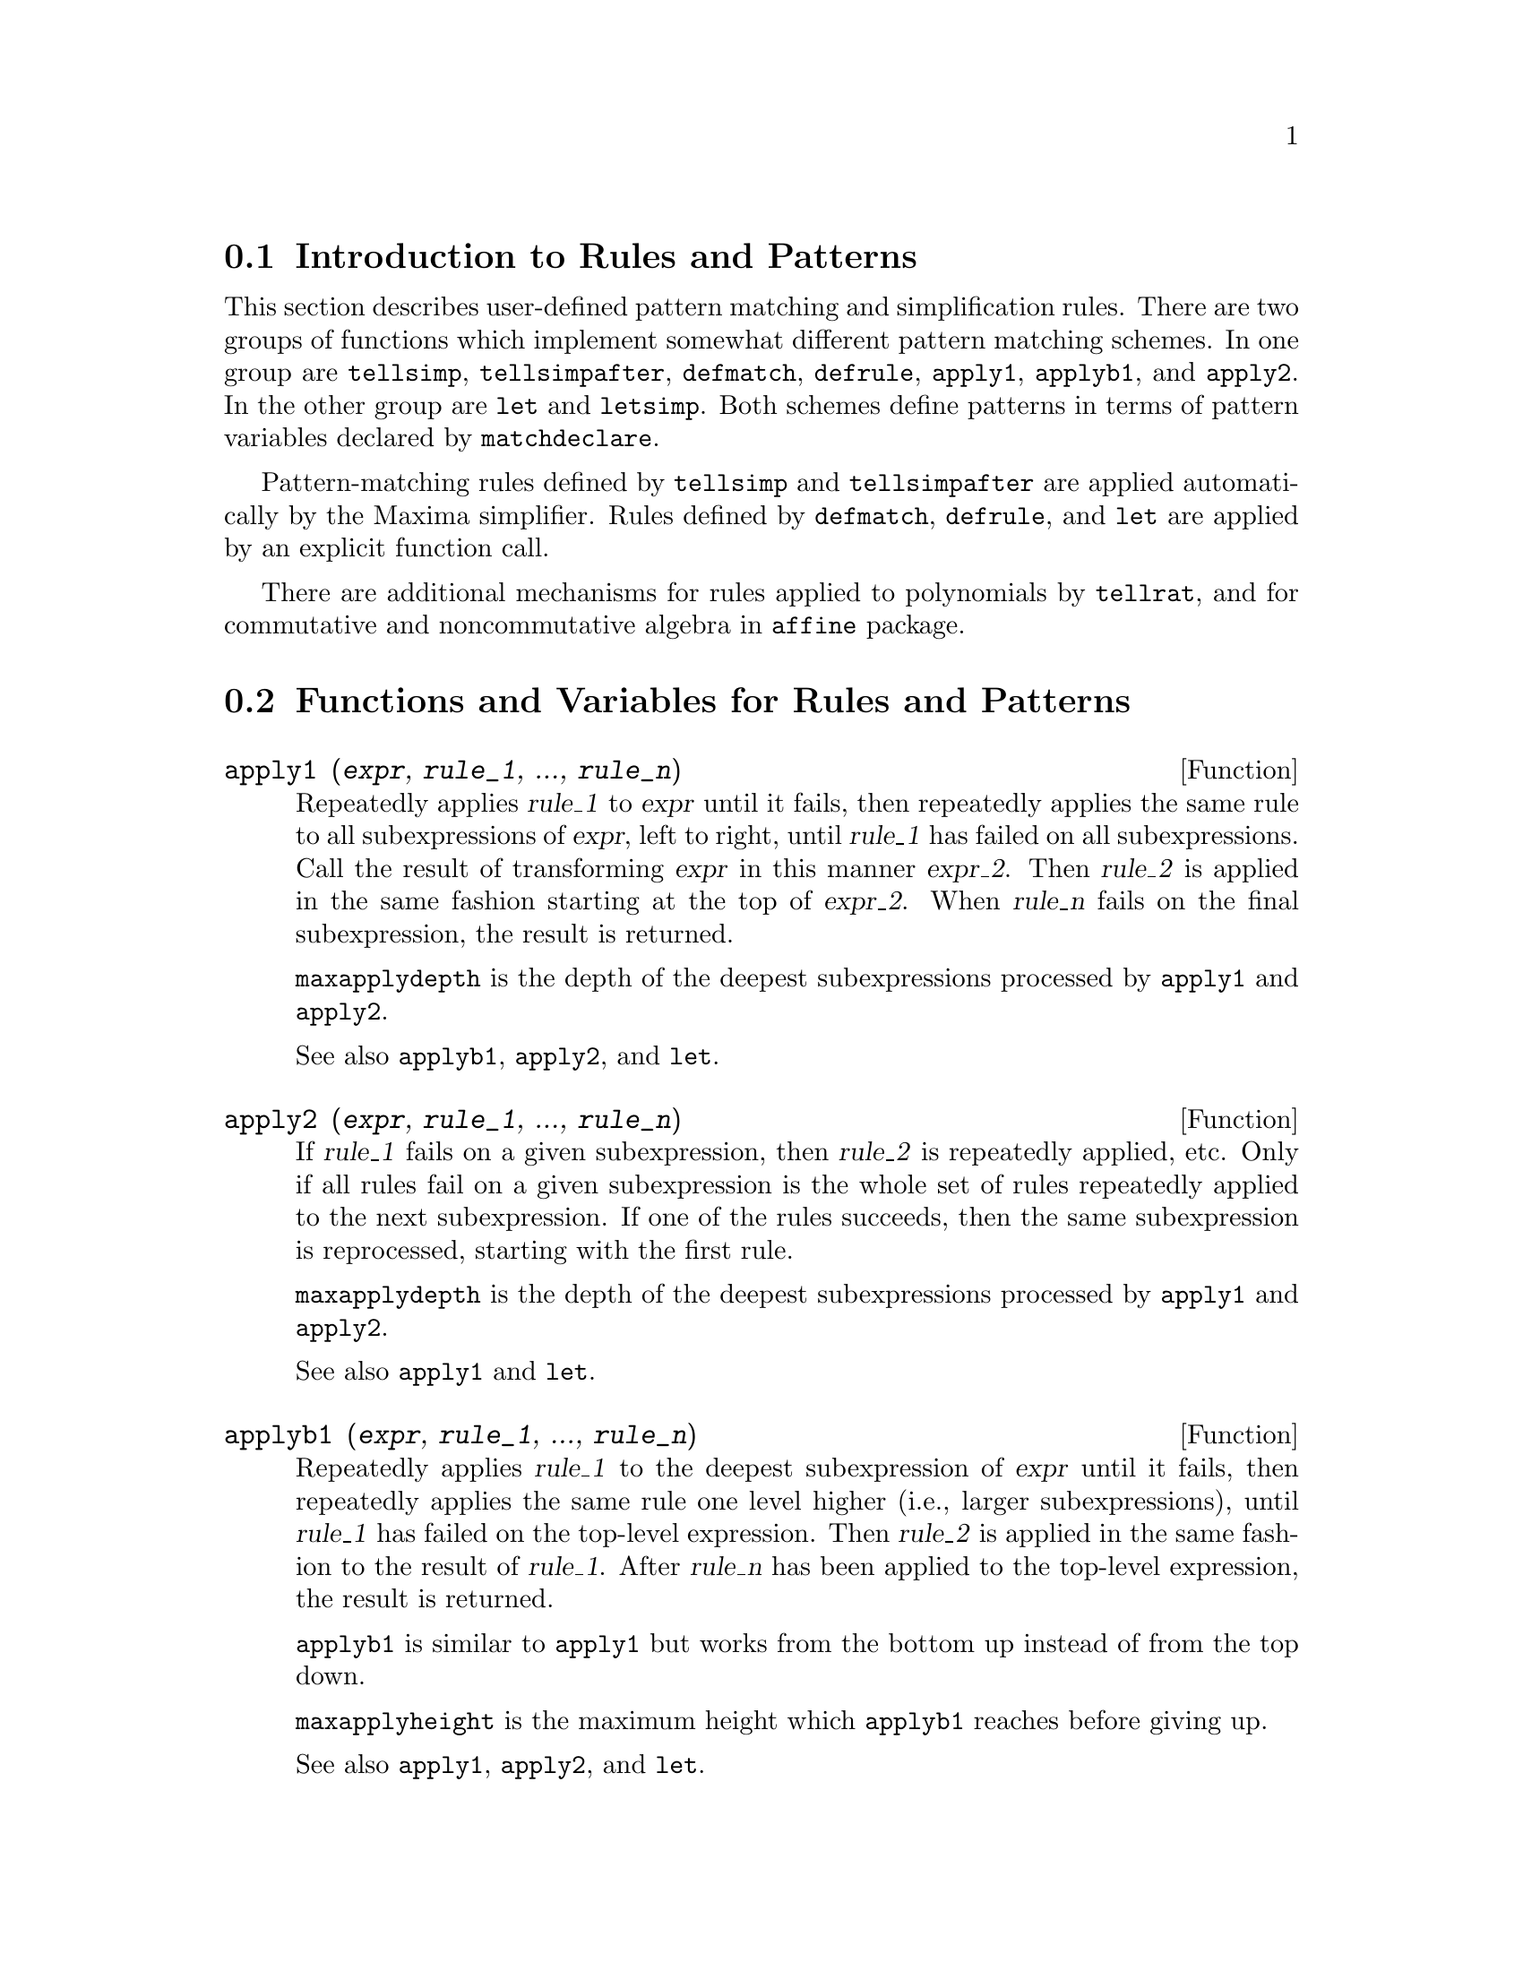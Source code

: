 @menu
* Introduction to Rules and Patterns::  
* Functions and Variables for Rules and Patterns::  
@end menu

@node Introduction to Rules and Patterns, Functions and Variables for Rules and Patterns, Rules and Patterns, Rules and Patterns
@section Introduction to Rules and Patterns

This section describes user-defined pattern matching and
simplification rules.
There are two groups of functions which implement somewhat different pattern matching schemes.
In one group are @code{tellsimp}, @code{tellsimpafter}, @code{defmatch}, @code{defrule},
@code{apply1}, @code{applyb1}, and @code{apply2}.
In the other group are @code{let} and @code{letsimp}.
Both schemes define patterns in terms of pattern variables declared by @code{matchdeclare}.

Pattern-matching rules defined by @code{tellsimp} and @code{tellsimpafter} are applied automatically
by the Maxima simplifier.
Rules defined by @code{defmatch}, @code{defrule}, and @code{let} are applied
by an explicit function call.

There are additional mechanisms for rules applied to polynomials by @code{tellrat},
and for commutative and noncommutative algebra in @code{affine} package. 

@c end concepts Rules and Patterns
@node Functions and Variables for Rules and Patterns,  , Introduction to Rules and Patterns, Rules and Patterns
@section Functions and Variables for Rules and Patterns

@c NEEDS CLARIFICATION AND EXAMPLES
@deffn {Function} apply1 (@var{expr}, @var{rule_1}, ..., @var{rule_n})
Repeatedly applies @var{rule_1} to
@var{expr} until it fails, then repeatedly applies the same rule to all
subexpressions of @var{expr}, left to right, until @var{rule_1} has failed
on all subexpressions.  Call the result of transforming @var{expr} in this
manner @var{expr_2}.  Then @var{rule_2} is applied in the same fashion
starting at the top of @var{expr_2}.  When @var{rule_n} fails on the final
subexpression, the result is returned.

@code{maxapplydepth} is the depth of the deepest subexpressions processed by
@code{apply1} and @code{apply2}.

See also @code{applyb1}, @code{apply2}, and @code{let}.

@end deffn

@c NEEDS CLARIFICATION AND EXAMPLES
@deffn {Function} apply2 (@var{expr}, @var{rule_1}, ..., @var{rule_n})
If @var{rule_1} fails on a given subexpression, then @var{rule_2} is
repeatedly applied, etc.  Only if all rules fail on a given
subexpression is the whole set of rules repeatedly applied to the next
subexpression.  If one of the rules succeeds, then the same
subexpression is reprocessed, starting with the first rule.

@code{maxapplydepth} is the depth of the deepest subexpressions processed by
@code{apply1} and @code{apply2}.

See also @code{apply1} and @code{let}.

@end deffn

@c NEEDS CLARIFICATION AND EXAMPLES
@deffn {Function} applyb1 (@var{expr}, @var{rule_1}, ..., @var{rule_n})
Repeatedly applies @var{rule_1} to the deepest subexpression of @var{expr} until it fails,
then repeatedly applies the same rule one level higher (i.e., larger subexpressions),
until @var{rule_1} has failed on the top-level expression.
Then @var{rule_2} is applied in the same fashion to the result of @var{rule_1}.
After @var{rule_n} has been applied to the top-level expression,
the result is returned.

@code{applyb1} is similar to @code{apply1} but works from
the bottom up instead of from the top down.

@code{maxapplyheight} is the maximum height which @code{applyb1} reaches
before giving up.

See also @code{apply1}, @code{apply2}, and @code{let}.

@end deffn

@defvr {Option variable} current_let_rule_package
Default value: @code{default_let_rule_package}

@code{current_let_rule_package} is the name of the rule package that is used by
functions in the @code{let} package (@code{letsimp}, etc.) @c NEED TO GIVE AN EXPLICIT LIST HERE (NOT "ETC")
if no other rule package is specified.
This variable may be assigned the name of any rule package defined
via the @code{let} command.

If a call such as @code{letsimp (expr, rule_pkg_name)} is made,
the rule package @code{rule_pkg_name} is used for that function call only,
and the value of @code{current_let_rule_package} is not changed.

@end defvr

@defvr {Option variable} default_let_rule_package
@c DEFAULT BINDING OF default_let_rule_package IS default_let_rule_package (BOUND TO ITSELF)
Default value: @code{default_let_rule_package}

@c THIS IS SORT OF CONFUSING. PROBABLY NEED TO GIVE MORE DETAIL HERE
@code{default_let_rule_package} is the name of the rule package used when one
is not explicitly set by the user with @code{let} or by changing the value of
@code{current_let_rule_package}.

@end defvr

@deffn {Function} defmatch (@var{progname}, @var{pattern}, @var{x_1}, ..., @var{x_n})
@deffnx {Function} defmatch (@var{progname}, @var{pattern})
Defines a function @code{@var{progname}(@var{expr}, @var{x_1}, ..., @var{x_n})}
which tests @var{expr} to see if it matches @var{pattern}.

@var{pattern} is an expression containing the pattern arguments @var{x_1}, ..., @var{x_n} (if any)
and some pattern variables (if any).
The pattern arguments are given explicitly as arguments to @code{defmatch} while the pattern variables
are declared by the @code{matchdeclare} function.
Any variable not declared as a pattern variable in @code{matchdeclare}
or as a pattern argument in @code{defmatch} matches only itself.

The first argument to the created function @var{progname} is an expression
to be matched against the pattern and the other arguments are the actual arguments
which correspond to the dummy variables @var{x_1}, ..., @var{x_n} in the pattern.

If the match is successful, @var{progname} returns
a list of equations whose left sides are the
pattern arguments and pattern variables, and whose right sides are the subexpressions
which the pattern arguments and variables matched.
The pattern variables, but not the pattern arguments, are assigned the subexpressions they match.
If the match fails, @var{progname} returns @code{false}.  

A literal pattern
(that is, a pattern which contains neither pattern arguments nor pattern variables)
returns @code{true} if the match succeeds.

See also @code{matchdeclare}, @code{defrule}, @code{tellsimp}, and @code{tellsimpafter}.

Examples:

Define a function @code{linearp(expr, x)} which
tests @code{expr} to see if it is of the form @code{a*x + b}
such that @code{a} and @code{b} do not contain @code{x} and @code{a} is nonzero.
This match function matches expressions which are linear in any variable,
because the pattern argument @code{x} is given to @code{defmatch}.
@c HOW HARD WILL MAXIMA TRY TO COLLECT TERMS AND DO OTHER MUNGEING TO FIT THE PATTERN ??

@c ===beg===
@c matchdeclare (a, lambda ([e], e#0 and freeof(x, e)), b, 
@c                     freeof(x));
@c defmatch (linearp, a*x + b, x);
@c linearp (3*z + (y + 1)*z + y^2, z);
@c a;
@c b;
@c x;
@c ===end===
@example
(%i1) matchdeclare (a, lambda ([e], e#0 and freeof(x, e)), b,
                    freeof(x));
(%o1)                         done
(%i2) defmatch (linearp, a*x + b, x);
(%o2)                        linearp
(%i3) linearp (3*z + (y + 1)*z + y^2, z);
                         2
(%o3)              [b = y , a = y + 4, x = z]
(%i4) a;
(%o4)                         y + 4
(%i5) b;
                                2
(%o5)                          y
(%i6) x;
(%o6)                           x
@end example

Define a function @code{linearp(expr)} which tests @code{expr}
to see if it is of the form @code{a*x + b}
such that @code{a} and @code{b} do not contain @code{x} and @code{a} is nonzero.
This match function only matches expressions linear in @code{x},
not any other variable, because no pattern argument is given to @code{defmatch}.

@c ===beg===
@c matchdeclare (a, lambda ([e], e#0 and freeof(x, e)), b, 
@c                     freeof(x));
@c defmatch (linearp, a*x + b);
@c linearp (3*z + (y + 1)*z + y^2);
@c linearp (3*x + (y + 1)*x + y^2);
@c ===end===
@example
(%i1) matchdeclare (a, lambda ([e], e#0 and freeof(x, e)), b,
                    freeof(x));
(%o1)                         done
(%i2) defmatch (linearp, a*x + b);
(%o2)                        linearp
(%i3) linearp (3*z + (y + 1)*z + y^2);
(%o3)                         false
(%i4) linearp (3*x + (y + 1)*x + y^2);
                             2
(%o4)                  [b = y , a = y + 4]
@end example

Define a function @code{checklimits(expr)} which tests @code{expr}
to see if it is a definite integral.

@c ===beg===
@c matchdeclare ([a, f], true);
@c constinterval (l, h) := constantp (h - l);
@c matchdeclare (b, constinterval (a));
@c matchdeclare (x, atom);
@c simp : false;
@c defmatch (checklimits, 'integrate (f, x, a, b));
@c simp : true;
@c 'integrate (sin(t), t, %pi + x, 2*%pi + x);
@c checklimits (%);
@c ===end===
@example
(%i1) matchdeclare ([a, f], true);
(%o1)                         done
(%i2) constinterval (l, h) := constantp (h - l);
(%o2)        constinterval(l, h) := constantp(h - l)
(%i3) matchdeclare (b, constinterval (a));
(%o3)                         done
(%i4) matchdeclare (x, atom);
(%o4)                         done
(%i5) simp : false;
(%o5)                         false
(%i6) defmatch (checklimits, 'integrate (f, x, a, b));
(%o6)                      checklimits
(%i7) simp : true;
(%o7)                         true
(%i8) 'integrate (sin(t), t, %pi + x, 2*%pi + x);
                       x + 2 %pi
                      /
                      [
(%o8)                 I          sin(t) dt
                      ]
                      /
                       x + %pi
(%i9) checklimits (%);
(%o9)    [b = x + 2 %pi, a = x + %pi, x = t, f = sin(t)]
@end example

@end deffn

@c NEEDS CLARIFICATION AND EXAMPLES
@deffn {Function} defrule (@var{rulename}, @var{pattern}, @var{replacement})
Defines and names a
replacement rule for the given pattern.  If the rule named @var{rulename} is
applied to an expression (by @code{apply1}, @code{applyb1}, or @code{apply2}), every
subexpression matching the pattern will be replaced by the
replacement. All variables in the replacement which have been
assigned values by the pattern match are assigned those values in the
replacement which is then simplified.

The rules themselves can be
treated as functions which transform an expression by one
operation of the pattern match and replacement.
If the match fails, the rule function returns @code{false}.

@end deffn

@c NEEDS EXAMPLES
@deffn {Function} disprule (@var{rulename_1}, ..., @var{rulename_2})
@deffnx {Function} disprule (all)
Display rules with the names @var{rulename_1}, ..., @var{rulename_n},
as returned by @code{defrule}, @code{tellsimp}, or @code{tellsimpafter},
or a pattern defined by @code{defmatch}.
Each rule is displayed with an intermediate expression label (@code{%t}).

@code{disprule (all)} displays all rules.

@code{disprule} quotes its arguments.
@code{disprule} returns the list of intermediate expression labels corresponding to the displayed rules.

See also @code{letrules}, which displays rules defined by @code{let}.

Examples:

@c ===beg===
@c tellsimpafter (foo (x, y), bar (x) + baz (y));
@c tellsimpafter (x + y, special_add (x, y));
@c defmatch (quux, mumble (x));
@c disprule (foorule1, "+rule1", quux);
@c ''%;
@c ===end===
@example
(%i1) tellsimpafter (foo (x, y), bar (x) + baz (y));
(%o1)                   [foorule1, false]
(%i2) tellsimpafter (x + y, special_add (x, y));
(%o2)                   [+rule1, simplus]
(%i3) defmatch (quux, mumble (x));
(%o3)                         quux
(%i4) disprule (foorule1, "+rule1", quux);
(%t4)        foorule1 : foo(x, y) -> baz(y) + bar(x)

(%t5)          +rule1 : y + x -> special_add(x, y)

(%t6)                quux : mumble(x) -> []

(%o6)                    [%t4, %t5, %t6]
(%i6) ''%;
(%o6) [foorule1 : foo(x, y) -> baz(y) + bar(x), 
     +rule1 : y + x -> special_add(x, y), quux : mumble(x) -> []]
@end example

@end deffn

@deffn {Function} let (@var{prod}, @var{repl}, @var{predname}, @var{arg_1}, ..., @var{arg_n})
@deffnx {Function} let ([@var{prod}, @var{repl}, @var{predname}, @var{arg_1}, ..., @var{arg_n}], @var{package_name})
Defines a substitution rule for @code{letsimp} such that @var{prod} is replaced by @var{repl}.
@var{prod} is a product of positive or negative powers of the following terms:

@itemize @bullet
@item
Atoms which @code{letsimp} will search for literally unless previous
to calling @code{letsimp} the @code{matchdeclare} function is used to associate a
predicate with the atom.  In this case @code{letsimp} will match the atom to
any term of a product satisfying the predicate.
@item
Kernels such as @code{sin(x)}, @code{n!}, @code{f(x,y)}, etc.  As with atoms above
@code{letsimp} will look for a literal match unless @code{matchdeclare} is used to
associate a predicate with the argument of the kernel.
@end itemize

A term to a positive power will only match a term having at least that
power.  A term to a negative power
on the other hand will only match a term with a power at least as
negative.  In the case of negative powers in @var{prod} the switch
@code{letrat} must be set to @code{true}.
See also @code{letrat}.

If a predicate is included in the @code{let} function followed by a list of
arguments, a tentative match (i.e. one that would be accepted if the
predicate were omitted) is accepted only if
@code{predname (arg_1', ..., arg_n')} evaluates to @code{true} where @var{arg_i'} is the value
matched to @var{arg_i}.  The @var{arg_i} may be the name of any atom or the argument
of any kernel appearing in @var{prod}.
@var{repl} may be any rational expression. @c ONLY RATIONAL -- REALLY ??
If any of the atoms or arguments from @var{prod} appear in @var{repl} the
appropriate substitutions are made. @c SPELL OUT "APPROPRIATE" IN THIS CONTEXT

The global flag @code{letrat} controls the simplification of quotients by @code{letsimp}.
When @code{letrat} is @code{false},
@code{letsimp} simplifies the numerator and
denominator of @var{expr} separately, and does not simplify the quotient.
Substitutions such as @code{n!/n} goes to @code{(n-1)!} then fail.
When @code{letrat} is @code{true}, then the numerator,
denominator, and the quotient are simplified in that order.

These substitution functions allow you to work with several rule packages at once.
Each rule package can contain any number of @code{let}
rules and is referenced by a user-defined name.
@code{let ([@var{prod}, @var{repl}, @var{predname}, @var{arg_1}, ..., @var{arg_n}], @var{package_name})}
adds the rule @var{predname} to the rule package @var{package_name}.
@code{letsimp (@var{expr}, @var{package_name})} 
applies the rules in @var{package_name}.
@code{letsimp (@var{expr}, @var{package_name1}, @var{package_name2}, ...)}
is equivalent to @code{letsimp (@var{expr}, @var{package_name1})}
followed by @code{letsimp (%, @var{package_name2})}, ....

@code{current_let_rule_package} is the name of the rule package that is
presently being used.
This variable may be assigned the name of
any rule package defined via the @code{let} command.
Whenever any of the functions comprising the @code{let} package are called with no package name,
the package named by @code{current_let_rule_package} is used.
If a call such as @code{letsimp (@var{expr}, @var{rule_pkg_name})} is made,
the rule package @var{rule_pkg_name} is used for that @code{letsimp} command only,
and @code{current_let_rule_package} is not changed.
If not otherwise specified,
@code{current_let_rule_package} defaults to @code{default_let_rule_package}.

@example
(%i1) matchdeclare ([a, a1, a2], true)$
(%i2) oneless (x, y) := is (x = y-1)$
(%i3) let (a1*a2!, a1!, oneless, a2, a1);
(%o3)         a1 a2! --> a1! where oneless(a2, a1)
(%i4) letrat: true$
(%i5) let (a1!/a1, (a1-1)!);
                        a1!
(%o5)                   --- --> (a1 - 1)!
                        a1
(%i6) letsimp (n*m!*(n-1)!/m);
(%o6)                      (m - 1)! n!
(%i7) let (sin(a)^2, 1 - cos(a)^2);
                        2               2
(%o7)                sin (a) --> 1 - cos (a)
(%i8) letsimp (sin(x)^4);
                        4           2
(%o8)                cos (x) - 2 cos (x) + 1
@end example

@c NEEDS ADDITIONAL EXAMPLES
@end deffn

@defvr {Option variable} letrat
Default value: @code{false}

When @code{letrat} is @code{false}, @code{letsimp} simplifies the
numerator and denominator of a ratio separately,
and does not simplify the quotient.

When @code{letrat} is @code{true},
the numerator, denominator, and their quotient are simplified in that order.

@example
(%i1) matchdeclare (n, true)$
(%i2) let (n!/n, (n-1)!);
                         n!
(%o2)                    -- --> (n - 1)!
                         n
(%i3) letrat: false$
(%i4) letsimp (a!/a);
                               a!
(%o4)                          --
                               a
(%i5) letrat: true$
(%i6) letsimp (a!/a);
(%o6)                       (a - 1)!
@end example

@end defvr

@c NEEDS EXAMPLES
@deffn {Function} letrules ()
@deffnx {Function} letrules (@var{package_name})
Displays the rules in a rule package.
@code{letrules ()} displays the rules in the current rule package.
@code{letrules (@var{package_name})} displays the rules in @code{package_name}.

The current rule package is named by @code{current_let_rule_package}.
If not otherwise specified, @code{current_let_rule_package}
defaults to @code{default_let_rule_package}.

See also @code{disprule}, which displays rules defined by @code{tellsimp} and @code{tellsimpafter}.
@c WHAT ABOUT defmatch AND defrule ??

@end deffn

@deffn {Function} letsimp (@var{expr})
@deffnx {Function} letsimp (@var{expr}, @var{package_name})
@deffnx {Function} letsimp (@var{expr}, @var{package_name_1}, ..., @var{package_name_n})
Repeatedly applies the substitution rules defined by @code{let}
until no further change is made to @var{expr}.

@code{letsimp (@var{expr})} uses the rules from @code{current_let_rule_package}.

@code{letsimp (@var{expr}, @var{package_name})} uses the rules from @var{package_name}
without changing @code{current_let_rule_package}.

@code{letsimp (@var{expr}, @var{package_name_1}, ..., @var{package_name_n})}
is equivalent to @code{letsimp (@var{expr}, @var{package_name_1}},
followed by @code{letsimp (%, @var{package_name_2})}, and so on.

@c NEEDS EXAMPLES
@end deffn

@defvr {Option variable} let_rule_packages
Default value: @code{[default_let_rule_package]}

@code{let_rule_packages} is a list of all user-defined let rule packages
plus the default package @code{default_let_rule_package}.

@end defvr

@deffn {Function} matchdeclare (@var{a_1}, @var{pred_1}, ..., @var{a_n}, @var{pred_n})
Associates a predicate @var{pred_k} 
with a variable or list of variables @var{a_k}
so that @var{a_k} matches expressions
for which the predicate returns anything other than @code{false}.

A predicate is the name of a function,
or a lambda expression,
or a function call or lambda call missing the last argument,
or @code{true} or @code{all}.
Any expression matches @code{true} or @code{all}.
If the predicate is specified as a function call or lambda call,
the expression to be tested is appended to the list of arguments;
the arguments are evaluated at the time the match is evaluated.
Otherwise, the predicate is specified as a function name or lambda expression,
and the expression to be tested is the sole argument.
A predicate function need not be defined when @code{matchdeclare} is called;
the predicate is not evaluated until a match is attempted.

A predicate may return a Boolean expression as well as @code{true} or @code{false}.
Boolean expressions are evaluated by @code{is} within the constructed rule function,
so it is not necessary to call @code{is} within the predicate.

If an expression satisfies a match predicate,
the match variable is assigned the expression,
except for match variables which are operands of addition @code{+} or multiplication @code{*}.
Only addition and multiplication are handled specially;
other n-ary operators (both built-in and user-defined) are treated like ordinary functions.
@c WOULD BE GREAT TO EXTEND PART+/PART* PROCESSING TO ALL N-ARY OPERATORS

In the case of addition and multiplication,
the match variable may be assigned a single expression which satisfies the match predicate,
or a sum or product (respectively) of such expressions.
Such multiple-term matching is greedy:
predicates are evaluated in the order in which their associated variables
appear in the match pattern,
and a term which satisfies more than one predicate is taken by the first
predicate which it satisfies.
Each predicate is tested against all operands of the sum or product before the next predicate is evaluated.
In addition,
if 0 or 1 (respectively) satisfies a match predicate,
and there are no other terms which satisfy the predicate,
0 or 1 is assigned to the match variable associated with the predicate.

The algorithm for processing addition and multiplication patterns makes some match results
(for example, a pattern in which a "match anything" variable appears)
dependent on the ordering of terms in the match pattern and in the expression to be matched.
However,
if all match predicates are mutually exclusive,
the match result is insensitive to ordering,
as one match predicate cannot accept terms matched by another.

Calling @code{matchdeclare} with a variable @var{a} as an argument
changes the @code{matchdeclare} property for @var{a}, if one was already declared;
only the most recent @code{matchdeclare} is in effect when a rule is defined,
Later changes to the @code{matchdeclare} property
(via @code{matchdeclare} or @code{remove})
do not affect existing rules.

@code{propvars (matchdeclare)} returns the list of all variables
for which there is a @code{matchdeclare} property.
@code{printprops (@var{a}, matchdeclare)} returns the predicate for variable @code{a}.
@code{printprops (all, matchdeclare)} returns the list of predicates for all @code{matchdeclare} variables.
@code{remove (@var{a}, matchdeclare)} removes the @code{matchdeclare} property from @var{a}.

The functions
@code{defmatch}, @code{defrule}, @code{tellsimp}, @code{tellsimpafter}, and @code{let}
construct rules which test expressions against patterns.

@code{matchdeclare} quotes its arguments.
@code{matchdeclare} always returns @code{done}.

Examples:

A predicate is the name of a function,
or a lambda expression,
or a function call or lambda call missing the last argument,
or @code{true} or @code{all}.

@c ===beg===
@c matchdeclare (aa, integerp);
@c matchdeclare (bb, lambda ([x], x > 0));
@c matchdeclare (cc, freeof (%e, %pi, %i));
@c matchdeclare (dd, lambda ([x, y], gcd (x, y) = 1) (1728));
@c matchdeclare (ee, true);
@c matchdeclare (ff, all);
@c ===end===
@example
(%i1) matchdeclare (aa, integerp);
(%o1)                         done
(%i2) matchdeclare (bb, lambda ([x], x > 0));
(%o2)                         done
(%i3) matchdeclare (cc, freeof (%e, %pi, %i));
(%o3)                         done
(%i4) matchdeclare (dd, lambda ([x, y], gcd (x, y) = 1) (1728));
(%o4)                         done
(%i5) matchdeclare (ee, true);
(%o5)                         done
(%i6) matchdeclare (ff, all);
(%o6)                         done
@end example

If an expression satisfies a match predicate,
the match variable is assigned the expression.

@c ===beg===
@c matchdeclare (aa, integerp, bb, atom);
@c defrule (r1, bb^aa, ["integer" = aa, "atom" = bb]);
@c r1 (%pi^8);
@c ===end===
@example
(%i1) matchdeclare (aa, integerp, bb, atom);
(%o1)                         done
(%i2) defrule (r1, bb^aa, ["integer" = aa, "atom" = bb]);
                    aa
(%o2)        r1 : bb   -> [integer = aa, atom = bb]
(%i3) r1 (%pi^8);
(%o3)               [integer = 8, atom = %pi]
@end example

In the case of addition and multiplication,
the match variable may be assigned a single expression which satisfies the match predicate,
or a sum or product (respectively) of such expressions.

@c ===beg===
@c matchdeclare (aa, atom, bb, lambda ([x], not atom(x)));
@c defrule (r1, aa + bb, ["all atoms" = aa, "all nonatoms" = 
@c                bb]);
@c r1 (8 + a*b + sin(x));
@c defrule (r2, aa * bb, ["all atoms" = aa, "all nonatoms" = 
@c                bb]);
@c r2 (8 * (a + b) * sin(x));
@c ===end===
@example
(%i1) matchdeclare (aa, atom, bb, lambda ([x], not atom(x)));
(%o1)                         done
(%i2) defrule (r1, aa + bb, ["all atoms" = aa, "all nonatoms" =
               bb]);
bb + aa partitions `sum'
(%o2)  r1 : bb + aa -> [all atoms = aa, all nonatoms = bb]
(%i3) r1 (8 + a*b + sin(x));
(%o3)     [all atoms = 8, all nonatoms = sin(x) + a b]
(%i4) defrule (r2, aa * bb, ["all atoms" = aa, "all nonatoms" =
               bb]);
bb aa partitions `product'
(%o4)   r2 : aa bb -> [all atoms = aa, all nonatoms = bb]
(%i5) r2 (8 * (a + b) * sin(x));
(%o5)    [all atoms = 8, all nonatoms = (b + a) sin(x)]
@end example

When matching arguments of @code{+} and @code{*},
if all match predicates are mutually exclusive,
the match result is insensitive to ordering,
as one match predicate cannot accept terms matched by another.

@c ===beg===
@c matchdeclare (aa, atom, bb, lambda ([x], not atom(x)));
@c defrule (r1, aa + bb, ["all atoms" = aa, "all nonatoms" = 
@c                bb]);
@c r1 (8 + a*b + %pi + sin(x) - c + 2^n);
@c defrule (r2, aa * bb, ["all atoms" = aa, "all nonatoms" = 
@c                bb]);
@c r2 (8 * (a + b) * %pi * sin(x) / c * 2^n);
@c ===end===
@example
(%i1) matchdeclare (aa, atom, bb, lambda ([x], not atom(x)));
(%o1)                         done
(%i2) defrule (r1, aa + bb, ["all atoms" = aa, "all nonatoms" =
               bb]);
bb + aa partitions `sum'
(%o2)  r1 : bb + aa -> [all atoms = aa, all nonatoms = bb]
(%i3) r1 (8 + a*b + %pi + sin(x) - c + 2^n);
                                                     n
(%o3) [all atoms = %pi + 8, all nonatoms = sin(x) + 2  - c + a b]
(%i4) defrule (r2, aa * bb, ["all atoms" = aa, "all nonatoms" =
               bb]);
bb aa partitions `product'
(%o4)   r2 : aa bb -> [all atoms = aa, all nonatoms = bb]
(%i5) r2 (8 * (a + b) * %pi * sin(x) / c * 2^n);
                                                  n
                                         (b + a) 2  sin(x)
(%o5) [all atoms = 8 %pi, all nonatoms = -----------------]
                                                 c
@end example

The functions @code{propvars} and @code{printprops} return information about match variables.

@c ===beg===
@c matchdeclare ([aa, bb, cc], atom, [dd, ee], integerp);
@c matchdeclare (ff, floatnump, gg, lambda ([x], x > 100));
@c propvars (matchdeclare);
@c printprops (ee, matchdeclare);
@c printprops (gg, matchdeclare);
@c printprops (all, matchdeclare);
@c ===end===
@example
(%i1) matchdeclare ([aa, bb, cc], atom, [dd, ee], integerp);
(%o1)                         done
(%i2) matchdeclare (ff, floatnump, gg, lambda ([x], x > 100));
(%o2)                         done
(%i3) propvars (matchdeclare);
(%o3)             [aa, bb, cc, dd, ee, ff, gg]
(%i4) printprops (ee, matchdeclare);
(%o4)                    [integerp(ee)]
(%i5) printprops (gg, matchdeclare);
(%o5)              [lambda([x], x > 100, gg)]
(%i6) printprops (all, matchdeclare);
(%o6) [lambda([x], x > 100, gg), floatnump(ff), integerp(ee), 
                      integerp(dd), atom(cc), atom(bb), atom(aa)]
@end example

@end deffn

@deffn {Function} matchfix (@var{ldelimiter}, @var{rdelimiter})
@deffnx {Function} matchfix (@var{ldelimiter}, @var{rdelimiter}, @var{arg_pos}, @var{pos})
Declares a matchfix operator with left and right delimiters @var{ldelimiter} and @var{rdelimiter}.
The delimiters are specified as strings.

A "matchfix" operator is a function of any number of arguments,
such that the arguments occur between matching left and right delimiters.
The delimiters may be any strings, so long as the parser can
distinguish the delimiters from the operands 
and other expressions and operators.
In practice this rules out unparseable delimiters such as
@code{%}, @code{,}, @code{$} and @code{;}, 
and may require isolating the delimiters with white space.
The right delimiter can be the same or different from the left delimiter.

A left delimiter can be associated with only one right delimiter;
two different matchfix operators cannot have the same left delimiter.

An existing operator may be redeclared as a matchfix operator
without changing its other properties.
In particular, built-in operators such as addition @code{+} can
be declared matchfix,
but operator functions cannot be defined for built-in operators.

@code{matchfix (@var{ldelimiter}, @var{rdelimiter}, @var{arg_pos}, @var{pos})} 
declares the argument part-of-speech @var{arg_pos} 
and result part-of-speech @var{pos}, 
and the delimiters @var{ldelimiter} and @var{rdelimiter}.

@c DUNNO IF WE REALLY NEED TO MENTION BINDING POWER HERE -- AS NOTED IT'S IRRELEVANT
@c An operator declared by @code{matchfix} is assigned a low binding power.
@c Since a matchfix operator must be evaluated before any expression
@c which contains it,
@c binding power is effectively irrelevant
@c to the declaration of a matchfix operator.

The function to carry out a matchfix operation is an ordinary
user-defined function.
The operator function is defined
in the usual way
with the function definition operator @code{:=} or @code{define}.
The arguments may be written between the delimiters,
or with the left delimiter as a quoted string and the arguments
following in parentheses.
@code{dispfun (@var{ldelimiter})} displays the function definition.

The only built-in matchfix operator is the list constructor @code{[ ]}.
Parentheses @code{( )} and double-quotes @code{" "} 
act like matchfix operators,
but are not treated as such by the Maxima parser.

@code{matchfix} evaluates its arguments.
@code{matchfix} returns its first argument, @var{ldelimiter}.
@c HOW TO TAKE AWAY THE MATCHFIX PROPERTY ??

Examples:

@itemize @bullet
@item
Delimiters may be almost any strings.
@end itemize
@example
(%i1) matchfix ("@@", "~");
(%o1)                          "@@"
(%i2) @@ a, b, c ~;
(%o2)                       @@a, b, c~
(%i3) matchfix (">>", "<<");
(%o3)                         ">>"
(%i4) >> a, b, c <<;
(%o4)                      >>a, b, c<<
(%i5) matchfix ("foo", "oof");
(%o5)                         "foo"
(%i6) foo a, b, c oof;
(%o6)                     fooa, b, coof
(%i7) >> w + foo x, y oof + z << / @@ p, q ~;
                     >>z + foox, yoof + w<<
(%o7)                ----------------------
                             @@p, q~
@end example

@itemize @bullet
@item
Matchfix operators are ordinary user-defined functions.
@end itemize
@example
(%i1) matchfix ("!-", "-!");
(%o1)                         "!-"
(%i2) !- x, y -! := x/y - y/x;
                                    x   y
(%o2)                   !-x, y-! := - - -
                                    y   x
(%i3) define (!-x, y-!, x/y - y/x);
                                    x   y
(%o3)                   !-x, y-! := - - -
                                    y   x
(%i4) define ("!-" (x, y), x/y - y/x);
                                    x   y
(%o4)                   !-x, y-! := - - -
                                    y   x
(%i5) dispfun ("!-");
                                    x   y
(%t5)                   !-x, y-! := - - -
                                    y   x

(%o5)                         done
(%i6) !-3, 5-!;
                                16
(%o6)                         - --
                                15
(%i7) "!-" (3, 5);
                                16
(%o7)                         - --
                                15
@end example

@end deffn

@c NEEDS CLARIFICATION AND EXAMPLES
@deffn {Function} remlet (@var{prod}, @var{name})
@deffnx {Function} remlet ()
@deffnx {Function} remlet (all)
@deffnx {Function} remlet (all, @var{name})
Deletes the substitution rule, prod --> repl, most
recently defined by the @code{let} function.  If name is supplied the rule is
deleted from the rule package name.

@code{remlet()} and @code{remlet(all)} delete all substitution rules from the current rule package.
If the name of a rule package is supplied,
e.g. @code{remlet (all, @var{name})}, the rule package @var{name} is also deleted.

If a substitution is to be changed using the same
product, @code{remlet} need not be called, just redefine the substitution
using the same product (literally) with the @code{let} function and the new
replacement and/or predicate name.  Should @code{remlet (@var{prod})} now be
called the original substitution rule is revived.

See also @code{remrule}, which removes a rule defined by @code{tellsimp} or @code{tellsimpafter}.

@end deffn

@deffn {Function} remrule (@var{op}, @var{rulename})
@deffnx {Function} remrule (@var{op}, all)
Removes rules defined by @code{tellsimp} or @code{tellsimpafter}.

@code{remrule (@var{op}, @var{rulename})}
removes the rule with the name @code{rulename} from the operator @var{op}.
When @var{op} is a built-in or user-defined operator
(as defined by @code{infix}, @code{prefix}, etc.),
@var{op} and @var{rulename} must be enclosed in double quote marks.

@code{remrule (@var{op}, all)} removes all rules for the operator @var{op}.

See also @code{remlet}, which removes a rule defined by @code{let}.

Examples:

@c ===beg===
@c tellsimp (foo (aa, bb), bb - aa);
@c tellsimpafter (aa + bb, special_add (aa, bb));
@c infix ("@@");
@c tellsimp (aa @@ bb, bb/aa);
@c tellsimpafter (quux (%pi, %e), %pi - %e);
@c tellsimpafter (quux (%e, %pi), %pi + %e);
@c [foo (aa, bb), aa + bb, aa @@ bb, quux (%pi, %e), 
@c        quux (%e, %pi)];
@c remrule (foo, foorule1);
@c remrule ("+", "+rule1");
@c remrule ("@@", "@@rule1");
@c remrule (quux, all);
@c [foo (aa, bb), aa + bb, aa @@ bb, quux (%pi, %e), 
@c         quux (%e, %pi)];
@c ===end===
@example
(%i1) tellsimp (foo (aa, bb), bb - aa);
(%o1)                   [foorule1, false]
(%i2) tellsimpafter (aa + bb, special_add (aa, bb));
(%o2)                   [+rule1, simplus]
(%i3) infix ("@@");
(%o3)                          @@
(%i4) tellsimp (aa @@ bb, bb/aa);
(%o4)                   [@@rule1, false]
(%i5) tellsimpafter (quux (%pi, %e), %pi - %e);
(%o5)                  [quuxrule1, false]
(%i6) tellsimpafter (quux (%e, %pi), %pi + %e);
(%o6)             [quuxrule2, quuxrule1, false]
(%i7) [foo (aa, bb), aa + bb, aa @@ bb, quux (%pi, %e),
       quux (%e, %pi)];
                                     bb
(%o7) [bb - aa, special_add(aa, bb), --, %pi - %e, %pi + %e]
                                     aa
(%i8) remrule (foo, foorule1);
(%o8)                          foo
(%i9) remrule ("+", "+rule1");
(%o9)                           +
(%i10) remrule ("@@", "@@rule1");
(%o10)                         @@
(%i11) remrule (quux, all);
(%o11)                        quux
(%i12) [foo (aa, bb), aa + bb, aa @@ bb, quux (%pi, %e),
        quux (%e, %pi)];
(%o12) [foo(aa, bb), bb + aa, aa @@ bb, quux(%pi, %e), 
                                         quux(%e, %pi)]
@end example

@end deffn

@c NEEDS EXPANSION OR MAYBE JUST APPROPRIATE REFS TO tellsimpafter
@deffn {Function} tellsimp (@var{pattern}, @var{replacement})
is similar to @code{tellsimpafter} but places
new information before old so that it is applied before the built-in
simplification rules.

@code{tellsimp} is used when it is important to modify
the expression before the simplifier works on it, for instance if the
simplifier "knows" something about the expression, but what it returns
is not to your liking.
If the simplifier "knows" something about the
main operator of the expression, but is simply not doing enough for
you, you probably want to use @code{tellsimpafter}.

The pattern may not be a
sum, product, single variable, or number.

@code{rules} is the list of rules defined by
@code{defrule}, @code{defmatch}, @code{tellsimp}, and @code{tellsimpafter}.

Examples:

@example
(%i1) matchdeclare (x, freeof (%i));
(%o1)                         done
(%i2) %iargs: false$
(%i3) tellsimp (sin(%i*x), %i*sinh(x));
(%o3)                 [sinrule1, simp-%sin]
(%i4) trigexpand (sin (%i*y + x));
(%o4)         sin(x) cos(%i y) + %i cos(x) sinh(y)
(%i5) %iargs:true$
(%i6) errcatch(0^0);
 0
0  has been generated
(%o6)                          []
(%i7) ev (tellsimp (0^0, 1), simp: false);
(%o7)                  [^rule1, simpexpt]
(%i8) 0^0;
(%o8)                           1
(%i9) remrule ("^", %th(2)[1]);
(%o9)                           ^
(%i10) tellsimp (sin(x)^2, 1 - cos(x)^2);
(%o10)                 [^rule2, simpexpt]
(%i11) (1 + sin(x))^2;
                                      2
(%o11)                    (sin(x) + 1)
(%i12) expand (%);
                                   2
(%o12)               2 sin(x) - cos (x) + 2
(%i13) sin(x)^2;
                                  2
(%o13)                     1 - cos (x)
(%i14) kill (rules);
(%o14)                        done
(%i15) matchdeclare (a, true);
(%o15)                        done
(%i16) tellsimp (sin(a)^2, 1 - cos(a)^2);
(%o16)                 [^rule3, simpexpt]
(%i17) sin(y)^2;
                                  2
(%o17)                     1 - cos (y)
@end example

@end deffn

@deffn {Function} tellsimpafter (@var{pattern}, @var{replacement})
Defines a simplification rule which the Maxima simplifier
applies after built-in simplification rules.
@var{pattern} is an expression, comprising pattern variables (declared by @code{matchdeclare})
and other atoms and operators, considered literals for the purpose of pattern matching.
@var{replacement} is substituted for an actual expression which matches @var{pattern};
pattern variables in @var{replacement} are assigned the values matched in the actual expression.

@var{pattern} may be any nonatomic expression
in which the main operator is not a pattern variable;
the simplification rule is associated with the main operator.
The names of functions (with one exception, described below), lists, and arrays
may appear in @var{pattern} as the main operator only as literals (not pattern variables);
this rules out expressions such as @code{aa(x)} and @code{bb[y]} as patterns,
if @code{aa} and @code{bb} are pattern variables.
Names of functions, lists, and arrays which are pattern variables may appear as operators
other than the main operator in @var{pattern}.

There is one exception to the above rule concerning names of functions.
The name of a subscripted function in an expression such as @code{aa[x](y)}
may be a pattern variable,
because the main operator is not @code{aa} but rather the Lisp atom @code{mqapply}.
This is a consequence of the representation of expressions involving subscripted functions.

@c LET'S NOT GO INTO DETAILS ABOUT MAIN OPERATORS HERE; BUT PRESERVE THIS FOR REFERENCE
@c The main operator of an expression @code{expr} is @code{caar $expr}.
@c For most kinds of expressions,
@c the main operator is the operator returned by @code{op (@var{pattern})};
@c the sole exception is the operator @code{mqapply},
@c which appears in indexed function expressions (e.g., @code{foo[i](x)}).

@c NEED TO REVIEW THIS PARAGRAPH FOR ACCURACY
Simplification rules are applied after evaluation 
(if not suppressed through quotation or the flag @code{noeval}).
Rules established by @code{tellsimpafter} are applied in the order they were defined,
and after any built-in rules.
Rules are applied bottom-up, that is,
applied first to subexpressions before application to the whole expression.
@c NO IT IS MORE COMPLICATED THAN THIS, ALTHOUGH IN SOME CIRCUMSTANCE IT APPEARS TO BE THE CASE:
@c For a given expression, at most one rule per operator is applied.
It may be necessary to repeatedly simplify a result
(for example, via the quote-quote operator @code{'@w{}'} or the flag @code{infeval})
to ensure that all rules are applied.

Pattern variables are treated as local variables in simplification rules.
Once a rule is defined, the value of a pattern variable
does not affect the rule, and is not affected by the rule.
An assignment to a pattern variable which results from a successful rule match
does not affect the current assignment (or lack of it) of the pattern variable.
However,
as with all atoms in Maxima,
the properties of pattern variables (as declared by @code{put} and related functions) are global.

The rule constructed by @code{tellsimpafter} is named after the main operator of @code{pattern}.
Rules for built-in operators, 
and user-defined operators 
defined by @code{infix}, @code{prefix}, @code{postfix}, @code{matchfix}, and @code{nofix},
have names which are Maxima strings.
@c SLIGHTLY TOO MUCH DETAIL
@c (that is, the name begins with ampersand @code{&}).
Rules for other functions have names which are ordinary Maxima identifiers.
@c SLIGHTLY TOO MUCH DETAIL
@c (that is, the name begins with dollar sign @code{$}).

The treatment of noun and verb forms is slightly confused. @c THIS IS A BUG.
If a rule is defined for a noun (or verb) form
and a rule for the corresponding verb (or noun) form already exists, 
the newly-defined rule applies to both forms (noun and verb).
If a rule for the corresponding verb (or noun) form does not exist,
the newly-defined rule applies only to the noun (or verb) form.

The rule constructed by @code{tellsimpafter} is an ordinary Lisp function.
If the name of the rule is @code{$foorule1},
the construct @code{:lisp (trace $foorule1)} traces the function,
and @code{:lisp (symbol-function '$foorule1} displays its definition.

@code{tellsimpafter} quotes its arguments.
@code{tellsimpafter} returns the list of rules for the main operator of @var{pattern},
including the newly established rule.
@c WHAT IS simpfoo THAT SOMETIMES APPEARS, AND WHY DOES false SOMETIMES APPEAR IN RETURN VALUE ??

See also @code{matchdeclare}, @code{defmatch}, @code{defrule}, @code{tellsimp}, @code{let},
@code{kill}, @code{remrule}, and @code{clear_rules}.

Examples:

@var{pattern} may be any nonatomic expression in which the 
main operator is not a pattern variable.

@c ===beg===
@c matchdeclare (aa, atom, [ll, mm], listp, xx, true)$
@c tellsimpafter (sin (ll), map (sin, ll));
@c sin ([1/6, 1/4, 1/3, 1/2, 1]*%pi);
@c tellsimpafter (ll^mm, map ("^", ll, mm));
@c [a, b, c]^[1, 2, 3];
@c tellsimpafter (foo (aa (xx)), aa (foo (xx)));
@c foo (bar (u - v));
@c ===end===
@example
(%i1) matchdeclare (aa, atom, [ll, mm], listp, xx, true)$
(%i2) tellsimpafter (sin (ll), map (sin, ll));
(%o2)                 [sinrule1, simp-%sin]
(%i3) sin ([1/6, 1/4, 1/3, 1/2, 1]*%pi);
                    1  sqrt(2)  sqrt(3)
(%o3)              [-, -------, -------, 1, 0]
                    2     2        2
(%i4) tellsimpafter (ll^mm, map ("^", ll, mm));
(%o4)                  [^rule1, simpexpt]
(%i5) [a, b, c]^[1, 2, 3];
                                2   3
(%o5)                      [a, b , c ]
(%i6) tellsimpafter (foo (aa (xx)), aa (foo (xx)));
(%o6)                   [foorule1, false]
(%i7) foo (bar (u - v));
(%o7)                    bar(foo(u - v))
@end example

Rules are applied in the order they were defined.
If two rules can match an expression,
the rule which was defined first is applied.

@c ===beg===
@c matchdeclare (aa, integerp);
@c tellsimpafter (foo (aa), bar_1 (aa));
@c tellsimpafter (foo (aa), bar_2 (aa));
@c foo (42);
@c ===end===
@example
(%i1) matchdeclare (aa, integerp);
(%o1)                         done
(%i2) tellsimpafter (foo (aa), bar_1 (aa));
(%o2)                   [foorule1, false]
(%i3) tellsimpafter (foo (aa), bar_2 (aa));
(%o3)              [foorule2, foorule1, false]
(%i4) foo (42);
(%o4)                       bar_1(42)
@end example

Pattern variables are treated as local variables in simplification rules.
(Compare to @code{defmatch}, which treats pattern variables as global variables.)

@c ===beg===
@c matchdeclare (aa, integerp, bb, atom);
@c tellsimpafter (foo(aa, bb), bar('aa=aa, 'bb=bb));
@c bb: 12345;
@c foo (42, %e);
@c bb;
@c ===end===
@example
(%i1) matchdeclare (aa, integerp, bb, atom);
(%o1)                         done
(%i2) tellsimpafter (foo(aa, bb), bar('aa=aa, 'bb=bb));
(%o2)                   [foorule1, false]
(%i3) bb: 12345;
(%o3)                         12345
(%i4) foo (42, %e);
(%o4)                 bar(aa = 42, bb = %e)
(%i5) bb;
(%o5)                         12345
@end example

As with all atoms, properties of pattern variables are global even though values are local.
In this example, an assignment property is declared via @code{define_variable}.
This is a property of the atom @code{bb} throughout Maxima.

@c ===beg===
@c matchdeclare (aa, integerp, bb, atom);
@c tellsimpafter (foo(aa, bb), bar('aa=aa, 'bb=bb));
@c foo (42, %e);
@c define_variable (bb, true, boolean);
@c foo (42, %e);
@c ===end===
@example
(%i1) matchdeclare (aa, integerp, bb, atom);
(%o1)                         done
(%i2) tellsimpafter (foo(aa, bb), bar('aa=aa, 'bb=bb));
(%o2)                   [foorule1, false]
(%i3) foo (42, %e);
(%o3)                 bar(aa = 42, bb = %e)
(%i4) define_variable (bb, true, boolean);
(%o4)                         true
(%i5) foo (42, %e);
Error: bb was declared mode boolean, has value: %e
 -- an error.  Quitting.  To debug this try debugmode(true);
@end example

Rules are named after main operators.
Names of rules for built-in and user-defined operators are strings,
while names for other functions are ordinary identifiers.

@c ===beg===
@c tellsimpafter (foo (%pi + %e), 3*%pi);
@c tellsimpafter (foo (%pi * %e), 17*%e);
@c tellsimpafter (foo (%i ^ %e), -42*%i);
@c tellsimpafter (foo (9) + foo (13), quux (22));
@c tellsimpafter (foo (9) * foo (13), blurf (22));
@c tellsimpafter (foo (9) ^ foo (13), mumble (22));
@c rules;
@c foorule_name: first (%o1);
@c plusrule_name: first (%o4);
@c [?mstringp (foorule_name), symbolp (foorule_name)];
@c [?mstringp (plusrule_name), symbolp (plusrule_name)];
@c remrule (foo, foorule1);
@c remrule ("^", "^rule1");
@c ===end===
@example
(%i1) tellsimpafter (foo (%pi + %e), 3*%pi);
(%o1)                   [foorule1, false]
(%i2) tellsimpafter (foo (%pi * %e), 17*%e);
(%o2)              [foorule2, foorule1, false]
(%i3) tellsimpafter (foo (%i ^ %e), -42*%i);
(%o3)         [foorule3, foorule2, foorule1, false]
(%i4) tellsimpafter (foo (9) + foo (13), quux (22));
(%o4)                   [+rule1, simplus]
(%i5) tellsimpafter (foo (9) * foo (13), blurf (22));
(%o5)                  [*rule1, simptimes]
(%i6) tellsimpafter (foo (9) ^ foo (13), mumble (22));
(%o6)                  [^rule1, simpexpt]
(%i7) rules;
(%o7) [trigrule0, trigrule1, trigrule2, trigrule3, trigrule4, 
htrigrule1, htrigrule2, htrigrule3, htrigrule4, foorule1, 
foorule2, foorule3, +rule1, *rule1, ^rule1]
(%i8) foorule_name: first (%o1);
(%o8)                       foorule1
(%i9) plusrule_name: first (%o4);
(%o9)                        +rule1
(%i10) [?mstringp (foorule_name), symbolp (foorule_name)];
(%o10)                    [false, true]
(%i11) [?mstringp (plusrule_name), symbolp (plusrule_name)];
(%o11)                    [true, true]
(%i12) remrule (foo, foorule1);
(%o12)                         foo
(%i13) remrule ("^", "^rule1");
(%o13)                          ^
@end example

A worked example: anticommutative multiplication.

@c ===beg===
@c gt (i, j) := integerp(j) and i < j;
@c matchdeclare (i, integerp, j, gt(i));
@c tellsimpafter (s[i]^^2, 1);
@c tellsimpafter (s[i] . s[j], -s[j] . s[i]);
@c s[1] . (s[1] + s[2]);
@c expand (%);
@c factor (expand (sum (s[i], i, 0, 9)^^5));
@c ===end===
@example
(%i1) gt (i, j) := integerp(j) and i < j;
(%o1)           gt(i, j) := integerp(j) and i < j
(%i2) matchdeclare (i, integerp, j, gt(i));
(%o2)                         done
(%i3) tellsimpafter (s[i]^^2, 1);
(%o3)                 [^^rule1, simpncexpt]
(%i4) tellsimpafter (s[i] . s[j], -s[j] . s[i]);
(%o4)                   [.rule1, simpnct]
(%i5) s[1] . (s[1] + s[2]);
(%o5)                    s  . (s  + s )
                          1     2    1
(%i6) expand (%);
(%o6)                      1 - s  . s
                                2    1
(%i7) factor (expand (sum (s[i], i, 0, 9)^^5));
(%o7) 100 (s  + s  + s  + s  + s  + s  + s  + s  + s  + s )
            9    8    7    6    5    4    3    2    1    0
@end example

@end deffn

@deffn {Function} clear_rules ()
Executes @code{kill (rules)} and then resets the next rule number to 1
for addition @code{+}, multiplication @code{*}, and exponentiation @code{^}.

@end deffn
